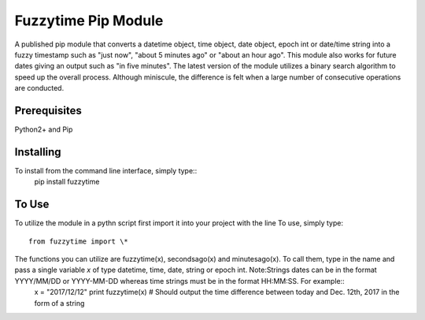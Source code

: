 Fuzzytime Pip Module
====================

A published pip module that converts a datetime object, time object, date object, epoch int or date/time string into a fuzzy timestamp such as "just now", "about 5 minutes ago" or "about an hour ago". This module also works for future dates giving an output such as "in five minutes". The latest version of the module utilizes a binary search algorithm to speed up the overall process. Although miniscule, the difference is felt when a large number of consecutive operations are conducted.

Prerequisites
-------------

Python2+ and Pip

Installing
----------

To install from the command line interface, simply type::
  pip install fuzzytime

To Use
------

To utilize the module in a pythn script first import it into your project with the line
To use, simply type::

  from fuzzytime import \*

The functions you can utilize are fuzzytime(x), secondsago(x) and minutesago(x). To call them, type in the name and pass a single variable *x* of type datetime, time, date, string or epoch int. Note:Strings dates can be in the format YYYY/MM/DD or YYYY-MM-DD whereas time strings must be in the format HH\:MM:SS. For example::
  x = "2017/12/12"
  print fuzzytime(x) # Should output the time difference between today and Dec. 12th, 2017 in the form of a string

